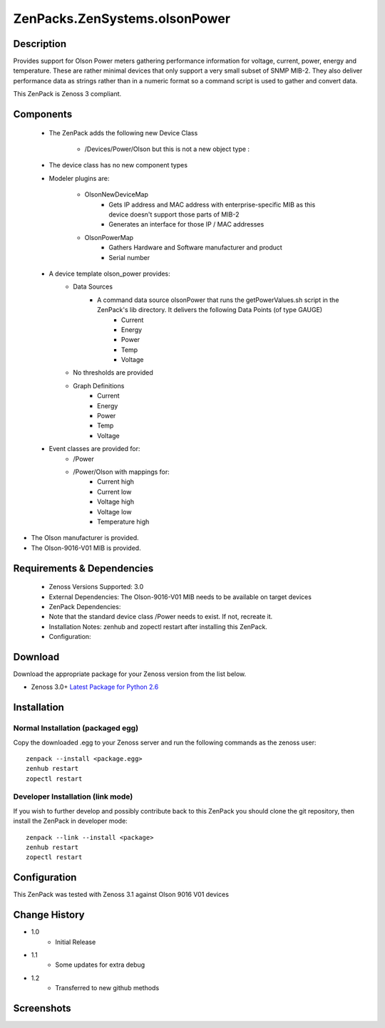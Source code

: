 ==============================
ZenPacks.ZenSystems.olsonPower
==============================


Description
===========

Provides support for Olson Power meters gathering performance information for voltage, current, power, energy and temperature. 
These are rather minimal devices that only support a very small subset of SNMP MIB-2. They also deliver performance data as 
strings rather than in a numeric format so a command script is used to gather and convert data.

This ZenPack is Zenoss 3 compliant.

Components
==========

    * The ZenPack adds the following new Device Class

        * /Devices/Power/Olson but this is not a new object type :
     
    * The device class has no new component types
     
    * Modeler plugins are:  
     
        * OlsonNewDeviceMap   
            * Gets IP address and MAC address with enterprise-specific MIB as this device doesn't support those parts of MIB-2
            * Generates an interface for those IP / MAC addresses 
        * OlsonPowerMap   
            * Gathers Hardware and Software manufacturer and product
            * Serial number 
    * A device template olson_power provides: 
        * Data Sources   
            * A command data source olsonPower that runs the  getPowerValues.sh script in the ZenPack's lib directory. It delivers the following Data Points (of type GAUGE) 
                * Current
                * Energy
                * Power
                * Temp
                * Voltage 
        * No thresholds are provided
        * Graph Definitions   
            * Current
            * Energy
            * Power
            * Temp
            * Voltage 
    * Event classes are provided for:  
        * /Power
        * /Power/Olson with mappings for:
            * Current high
            * Current low
            * Voltage high
            * Voltage low
            * Temperature high

* The Olson manufacturer is provided.
* The Olson-9016-V01 MIB is provided.


Requirements & Dependencies
===========================

    * Zenoss Versions Supported: 3.0
    * External Dependencies: The Olson-9016-V01 MIB needs to be available on target devices 
    * ZenPack Dependencies:
    * Note that the standard device class /Power needs to exist.  If not, recreate it.
    * Installation Notes: zenhub and zopectl restart after installing this ZenPack.
    * Configuration: 

Download
========
Download the appropriate package for your Zenoss version from the list
below.

* Zenoss 3.0+ `Latest Package for Python 2.6`_

Installation
============
Normal Installation (packaged egg)
----------------------------------
Copy the downloaded .egg to your Zenoss server and run the following commands as the zenoss
user::

   zenpack --install <package.egg>
   zenhub restart
   zopectl restart

Developer Installation (link mode)
----------------------------------
If you wish to further develop and possibly contribute back to this 
ZenPack you should clone the git repository, then install the ZenPack in
developer mode::

   zenpack --link --install <package>
   zenhub restart
   zopectl restart

Configuration
=============

This ZenPack was tested with Zenoss 3.1 against Olson 9016 V01 devices

Change History
==============
* 1.0
   * Initial Release
* 1.1
   * Some updates for extra debug
* 1.2
   * Transferred to new github methods

Screenshots
===========
|olsonPower|


.. External References Below. Nothing Below This Line Should Be Rendered

.. _Latest Package for Python 2.6: https://github.com/jcurry/ZenPacks.ZenSystems.olsonPower/blob/master/dist/ZenPacks.ZenSystems.olsonPower-1.2-py2.6.egg?raw=true

.. |olsonPower| image:: http://github.com/jcurry/ZenPacks.ZenSystems.olsonPower/raw/master/screenshots/olsonPower.jpg

                                                                        

